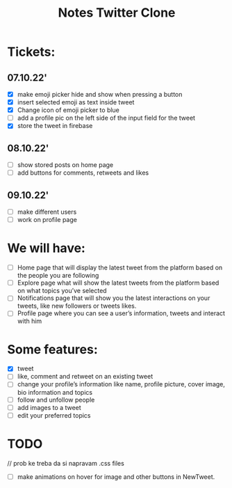 #+TITLE: Notes Twitter Clone

* Tickets:
** 07.10.22'
- [X] make emoji picker hide and show when pressing a button
- [X] insert selected emoji as text inside tweet
- [X] Change icon of emoji picker to blue
- [ ] add a profile pic on the left side of the input field for the tweet
- [X] store the tweet in firebase

** 08.10.22'
- [ ] show stored posts on home page
- [ ] add buttons for comments, retweets and likes

** 09.10.22'
- [ ] make different users
- [ ] work on profile page



* We will have:
- [ ] Home page that will display the latest tweet from the platform based on the people you are following
- [ ] Explore page what will show the latest tweets from the platform based on what topics you’ve selected
- [ ] Notifications page that will show you the latest interactions on your tweets, like new followers or tweets likes.
- [ ] Profile page where you can see a user’s information, tweets and interact with him

* Some features:
- [X] tweet
- [ ] like, comment and retweet on an existing tweet
- [ ] change your profile’s information like name, profile picture, cover image, bio information and topics
- [ ] follow and unfollow people
- [ ] add images to a tweet
- [ ] edit your preferred topics


* TODO
// prob ke treba da si napravam .css files
- [ ] make animations on hover for image and other buttons in NewTweet.
